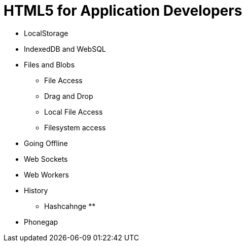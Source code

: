 = HTML5 for Application Developers 


* LocalStorage 

* IndexedDB and WebSQL

* Files and Blobs
** File Access 
** Drag and Drop
** Local File Access
** Filesystem access

* Going Offline

* Web Sockets

* Web Workers

* History 
** Hashcahnge
** 

* Phonegap 
